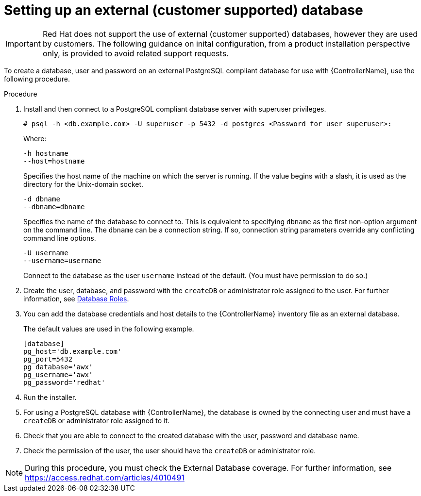 [id="proc-setup-postgresql-ext-database"]

= Setting up an external (customer supported) database

[IMPORTANT]
====
Red Hat does not support the use of external (customer supported) databases, however they are used by customers. 
The following guidance on inital configuration, from a product installation perspective only, is provided to avoid related support requests.
====  

To create a database, user and password on an external PostgreSQL compliant database for use with {ControllerName}, use the following procedure.

.Procedure
. Install and then connect to a PostgreSQL compliant database server with superuser privileges.
+
----
# psql -h <db.example.com> -U superuser -p 5432 -d postgres <Password for user superuser>:
----
+
Where:
+
----
-h hostname
--host=hostname
----
+
Specifies the host name of the machine on which the server is running. 
If the value begins with a slash, it is used as the directory for the Unix-domain socket.
+
----
-d dbname
--dbname=dbname 
----
+
Specifies the name of the database to connect to. 
This is equivalent to specifying `dbname` as the first non-option argument on the command line. 
The `dbname` can be a connection string. 
If so, connection string parameters override any conflicting command line options.
+
----
-U username
--username=username 
----
+
Connect to the database as the user `username` instead of the default. (You must have permission to do so.)

. Create the user, database, and password with the `createDB` or administrator role assigned to the user. 
For further information, see link:https://www.postgresql.org/docs/13/user-manag.html[Database Roles].
. You can add the database credentials and host details to the {ControllerName} inventory file as an external database. 
+
The default values are used in the following example.
+
----
[database] 
pg_host='db.example.com' 
pg_port=5432 
pg_database='awx' 
pg_username='awx' 
pg_password='redhat'
----

. Run the installer.
. For using a PostgreSQL database with {ControllerName}, the database is owned by the connecting user and must have a `createDB` or administrator role assigned to it.
. Check that you are able to connect to the created database with the user, password and database name.
. Check the permission of the user, the user should have the `createDB` or administrator role.

[NOTE]
====
During this procedure, you must check the External Database coverage. For further information, see https://access.redhat.com/articles/4010491
====

